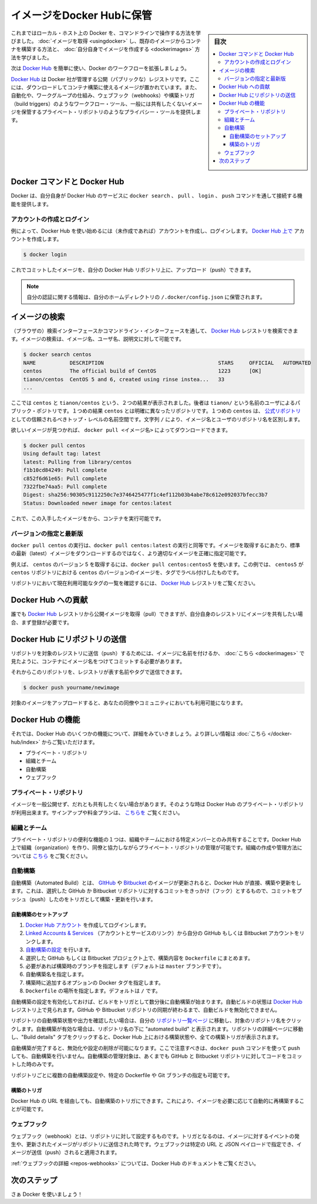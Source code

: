 .. -*- coding: utf-8 -*-
.. URL: https://docs.docker.com/engine/userguide/containers/dockerrepos/
.. SOURCE: https://github.com/docker/docker/blob/master/docs/userguide/containers/dockerrepos.md
   doc version: 1.10
      https://github.com/docker/docker/commits/master/docs/userguide/containers/dockerrepos.md
.. check date: 2016/04/16
.. Commits on Mar 14, 2016 d2aa521822135009168fe5a13d372fbc6969dc91
.. ----------------------------------------------------------------------------

.. Store images on Docker Hub

.. _store-images-on-docker-hub:

=======================================
イメージをDocker Hubに保管
=======================================

.. sidebar:: 目次

   .. contents:: 
       :depth: 3
       :local:

.. So far you’ve learned how to use the command line to run Docker on your local host. You’ve learned how to pull down images to build containers from existing images and you’ve learned how to create your own images.

これまではローカル・ホスト上の Docker を、コマンドラインで操作する方法を学びました。 :doc:`イメージを取得 <usingdocker>` し、既存のイメージからコンテナを構築する方法と、 :doc:`自分自身でイメージを作成する <dockerimages>` 方法を学びました。

.. Next, you’re going to learn how to use the Docker Hub to simplify and enhance your Docker workflows.

次は `Docker Hub <https://hub.docker.com/>`_ を簡単に使い、Docker のワークフローを拡張しましょう。

.. The Docker Hub is a public registry maintained by Docker, Inc. It contains images you can download and use to build containers. It also provides authentication, work group structure, workflow tools like webhooks and build triggers, and privacy tools like private repositories for storing images you don’t want to share publicly.

`Docker Hub <https://hub.docker.com/>`_ は Docker 社が管理する公開（パブリックな）レジストリです。ここには、ダウンロードしてコンテナ構築に使えるイメージが置かれています。また、自動化や、ワークグループの仕組み、ウェブフック（webhooks）や構築トリガ（build triggers）のようなワークフロー・ツール、一般には共有したくないイメージを保管するプライベート・リポジトリのようなプライバシー・ツールを提供します。

.. Docker Commands and Docker Hub

Docker コマンドと Docker Hub
==============================

.. Docker itself provides access to Docker Hub services via the docker search, pull, login, and push commands. This page will show you how these commands work.

Docker は、自分自身が Docker Hub のサービスに ``docker search`` 、 ``pull`` 、 ``login`` 、 ``push`` コマンドを通して接続する機能を提供します。

.. Account creation and login

アカウントの作成とログイン
------------------------------

.. Typically, you’ll want to start by creating an account on Docker Hub (if you haven’t already) and logging in. You can create your account directly on Docker Hub.:

例によって、Docker Hub を使い始めるには（未作成であれば）アカウントを作成し、ログインします。 `Docker Hub 上で <https://hub.docker.com/account/signup/>`_ アカウントを作成します。

.. code-block:: bash

   $ docker login

.. You can now commit and push your own images up to your repos on Docker Hub.

これでコミットしたイメージを、自分の Docker Hub リポジトリ上に、アップロード（push）できます。


..    Note: Your authentication credentials will be stored in the ~/.docker/config.json authentication file in your home directory.

.. note::

   自分の認証に関する情報は、自分のホームディレクトリの ``/.docker/config.json`` に保管されます。

.. Searching for images

イメージの検索
====================

.. You can search the Docker Hub registry via its search interface or by using the command line interface. Searching can find images by image name, user name, or description:

（ブラウザの）検索インターフェースかコマンドライン・インターフェースを通して、 `Docker Hub <https://hub.docker.com/>`_ レジストリを検索できます。イメージの検索は、イメージ名、ユーザ名、説明文に対して可能です。

.. code-block:: bash

   $ docker search centos
   NAME           DESCRIPTION                                     STARS     OFFICIAL   AUTOMATED
   centos         The official build of CentOS                    1223      [OK]
   tianon/centos  CentOS 5 and 6, created using rinse instea...   33
   ...

.. There you can see two example results: centos and tianon/centos. The second result shows that it comes from the public repository of a user, named tianon/, while the first result, centos, doesn’t explicitly list a repository which means that it comes from the trusted top-level namespace for Official Repositories. The / character separates a user’s repository from the image name.

ここでは ``centos`` と ``tianon/centos`` という、２つの結果が表示されました。後者は ``tianon/`` という名前のユーザによるパブリック・ポジトリです。１つめの結果 ``centos`` とは明確に異なったリポジトリです。１つめの ``centos`` は、 `公式リポジトリ <https://docs.docker.com/docker-hub/official_repos/>`_ としての信頼されるべきトップ・レベルの名前空間です。文字列 ``/`` により、イメージ名とユーザのリポジトリ名を区別します。

.. Once you’ve found the image you want, you can download it with docker pull <imagename>:

欲しいイメージが見つかれば、 ``docker pull <イメージ名>`` によってダウンロードできます。

.. code-block:: bash

   $ docker pull centos
   Using default tag: latest
   latest: Pulling from library/centos
   f1b10cd84249: Pull complete
   c852f6d61e65: Pull complete
   7322fbe74aa5: Pull complete
   Digest: sha256:90305c9112250c7e3746425477f1c4ef112b03b4abe78c612e092037bfecc3b7
   Status: Downloaded newer image for centos:latest

.. You now have an image from which you can run containers.

これで、この入手したイメージをから、コンテナを実行可能です。

.. Specific Version or Latest

バージョンの指定と最新版
------------------------------

.. Using docker pull centos is equivalent to using docker pull centos:latest. To pull an image that is not the default latest image you can be more precise with the image that you want.

``docker pull centos`` の実行は、``docker pull centos:latest`` の実行と同等です。イメージを取得するにあたり、標準の最新（latest）イメージをダウンロードするのではなく、より適切なイメージを正確に指定可能です。

.. For example, to pull version 5 of centos use docker pull centos:centos5. In this example, centos5 is the tag labeling an image in the centos repository for a version of centos.

例えば、 ``centos`` のバージョン 5 を取得するには、``docker pull centos:centos5`` を使います。この例では、 ``centos5`` が ``centos`` リポジトリにおける ``centos`` のバージョンのイメージを、タグでラベル付けしたものです。

.. To find a list of tags pointing to currently available versions of a repository see the Docker Hub registry.

リポジトリにおいて現在利用可能なタグの一覧を確認するには、 `Docker Hub <https://hub.docker.com/>`_ レジストリをご覧ください。


.. Contributing to Docker Hub

.. _contributing-to-docker-hub:

Docker Hub への貢献
====================

.. Anyone can pull public images from the Docker Hub registry, but if you would like to share your own images, then you must register first.

誰でも `Docker Hub <https://hub.docker.com/>`_ レジストリから公開イメージを取得（pull）できますが、自分自身のレジストリにイメージを共有したい場合、まず登録が必要です。

.. Pushing a repository to Docker Hub

Docker Hub にリポジトリの送信
==============================

.. In order to push a repository to its registry, you need to have named an image or committed your container to a named image as we saw here.

リポジトリを対象のレジストリに送信（push）するためには、イメージに名前を付けるか、 :doc:`こちら <dockerimages>` で見たように、コンテナにイメージ名をつけてコミットする必要があります。

.. Now you can push this repository to the registry designated by its name or tag.

それからこのリポジトリを、レジストリが表す名前やタグで送信できます。

.. code-block:: bash

   $ docker push yourname/newimage

.. The image will then be uploaded and available for use by your team-mates and/or the community.

対象のイメージをアップロードすると、あなたの同僚やコミュニティにおいても利用可能になります。

.. Features of Docker Hub

Docker Hub の機能
====================

.. Let’s take a closer look at some of the features of Docker Hub. You can find more information here.

それでは、Docker Hub のいくつかの機能について、詳細をみていきましょう。より詳しい情報は :doc:`こちら </docker-hub/index>` からご覧いただけます。

..    Private repositories
    Organizations and teams
    Automated Builds
    Webhooks

* プライベート・リポジトリ
* 組織とチーム
* 自動構築
* ウェブフック

.. Private repositories

プライベート・リポジトリ
------------------------------

.. Sometimes you have images you don’t want to make public and share with everyone. So Docker Hub allows you to have private repositories. You can sign up for a plan here.

イメージを一般公開せず、だれとも共有したくない場合があります。そのような時は Docker Hub のプライベート・リポジトリが利用出来ます。サインアップや料金プランは、 `こちらを <https://registry.hub.docker.com/plans/>`_ ご覧ください。

.. Organizations and teams

組織とチーム
--------------------

.. One of the useful aspects of private repositories is that you can share them only with members of your organization or team. Docker Hub lets you create organizations where you can collaborate with your colleagues and manage private repositories. You can learn how to create and manage an organization here.

プライベート・リポジトリの便利な機能の１つは、組織やチームにおける特定メンバーとのみ共有することです。Docker Hub 上で組織（organization）を作り、同僚と協力しながらプライベート・リポジトリの管理が可能です。組織の作成や管理方法については `こちら <https://registry.hub.docker.com/account/organizations/>`_ をご覧ください。

.. Automated Builds

.. _automated-builds:

自動構築
------------------------------

.. Automated Builds automate the building and updating of images from GitHub or Bitbucket, directly on Docker Hub. It works by adding a commit hook to your selected GitHub or Bitbucket repository, triggering a build and update when you push a commit.

自動構築（Automated Build）とは、 `GItHub <https://www.github.com/>`_ や `Bitbucket <http://bitbucket.com/>`_ のイメージが更新されると、Docker Hub が直接、構築や更新をします。これは、選択した GitHub か Bitbucket リポジトリに対するコミットをきっかけ（フック）とするもので、コミットをプッシュ（push）したのをトリガとして構築・更新を行います。

.. To setup an Automated Build

自動構築のセットアップ
^^^^^^^^^^^^^^^^^^^^^^^^^^^^^^

1. `Docker Hub アカウント <https://hub.docker.com/>`_ を作成してログインします。
2. `Linked Accounts & Services <https://hub.docker.com/account/authorized-services/>`_ （アカウントとサービスのリンク）から自分の GitHub もしくは Bitbucket アカウントをリンクします。
3. `自動構築の設定 <https://hub.docker.com/add/automated-build/github/orgs/>`_ を行います。
4. 選択した GitHub もしくは Bitbucket プロジェクト上で、構築内容を ``Dockerfile`` にまとめます。
5. 必要があれば構築時のブランチを指定します（デフォルトは ``master`` ブランチです）。
6. 自動構築名を指定します。
7. 構築時に追加するオプションの Docker タグを指定します。
8. ``Dockerfile`` の場所を指定します。デフォルトは ``/`` です。

.. Once the Automated Build is configured it will automatically trigger a build and, in a few minutes, you should see your new Automated Build on the Docker Hub Registry. It will stay in sync with your GitHub and Bitbucket repository until you deactivate the Automated Build.

自動構築の設定を有効化しておけば、ビルドをトリガとして数分後に自動構築が始まります。自動ビルドの状態は `Docker Hub <https://hub.docker.com/>`_  レジストリ上で見られます。GitHub や Bitbucket リポジトリの同期が終わるまで、自動ビルドを無効化できません。

.. To check the output and status of your Automated Build repositories, click on a repository name within the “Your Repositories” page. Automated Builds are indicated by a check-mark icon next to the repository name. Within the repository details page, you may click on the “Build Details” tab to view the status and output of all builds triggered by the Docker Hub.

リポジトリの自動構築状態や出力を確認したい場合は、自分の `リポジトリ一覧ページ <https://hub.docker.com/>`_ に移動し、対象のリポジトリ名をクリックします。自動構築が有効な場合は、リポジトリ名の下に "automated build" と表示されます。リポジトリの詳細ページに移動し、"Build details" タブをクリックすると、Docker Hub 上における構築状態や、全ての構築トリガが表示されます。

.. Once you’ve created an Automated Build you can deactivate or delete it. You cannot, however, push to an Automated Build with the docker push command. You can only manage it by committing code to your GitHub or Bitbucket repository.

自動構築が完了すると、無効化や設定の削除が可能になります。ここで注意すべきは、``docker push`` コマンドを使って push しても、自動構築を行いません。自動構築の管理対象は、あくまでも GitHub と Bitbucket リポジトリに対してコードをコミットした時のみです。

.. You can create multiple Automated Builds per repository and configure them to point to specific Dockerfile’s or Git branches.

リポジトリごとに複数の自動構築設定や、特定の Dockerfile や Git ブランチの指定も可能です。

.. Build triggers

構築のトリガ
^^^^^^^^^^^^^^^^^^^^

.. Automated Builds can also be triggered via a URL on Docker Hub. This allows you to rebuild an Automated build image on demand.

Docker Hub の URL を経由しても、自動構築のトリガにできます。これにより、イメージを必要に応じて自動的に再構築することが可能です。

.. Webhooks

ウェブフック
--------------------

.. Webhooks are attached to your repositories and allow you to trigger an event when an image or updated image is pushed to the repository. With a webhook you can specify a target URL and a JSON payload that will be delivered when the image is pushed.

ウェブフック（webhook）とは、リポジトリに対して設定するものです。トリガとなるのは、イメージに対するイベントの発生や、更新されたイメージがリポジトリに送信された時です。ウェブフックは特定の URL と JSON ペイロードで指定でき、イメージが送信（push）されると適用されます。

.. See the Docker Hub documentation for more information on webhooks

:ref:`ウェブフックの詳細 <repos-webhooks>` については、Docker Hub のドキュメントをご覧ください。

.. Next steps

次のステップ
===================

.. Go and use Docker!

さぁ Docker を使いましょう！

.. seealso:: 

   Store images on Docker Hub
      https://docs.docker.com/engine/userguide/containers/dockerrepos/
